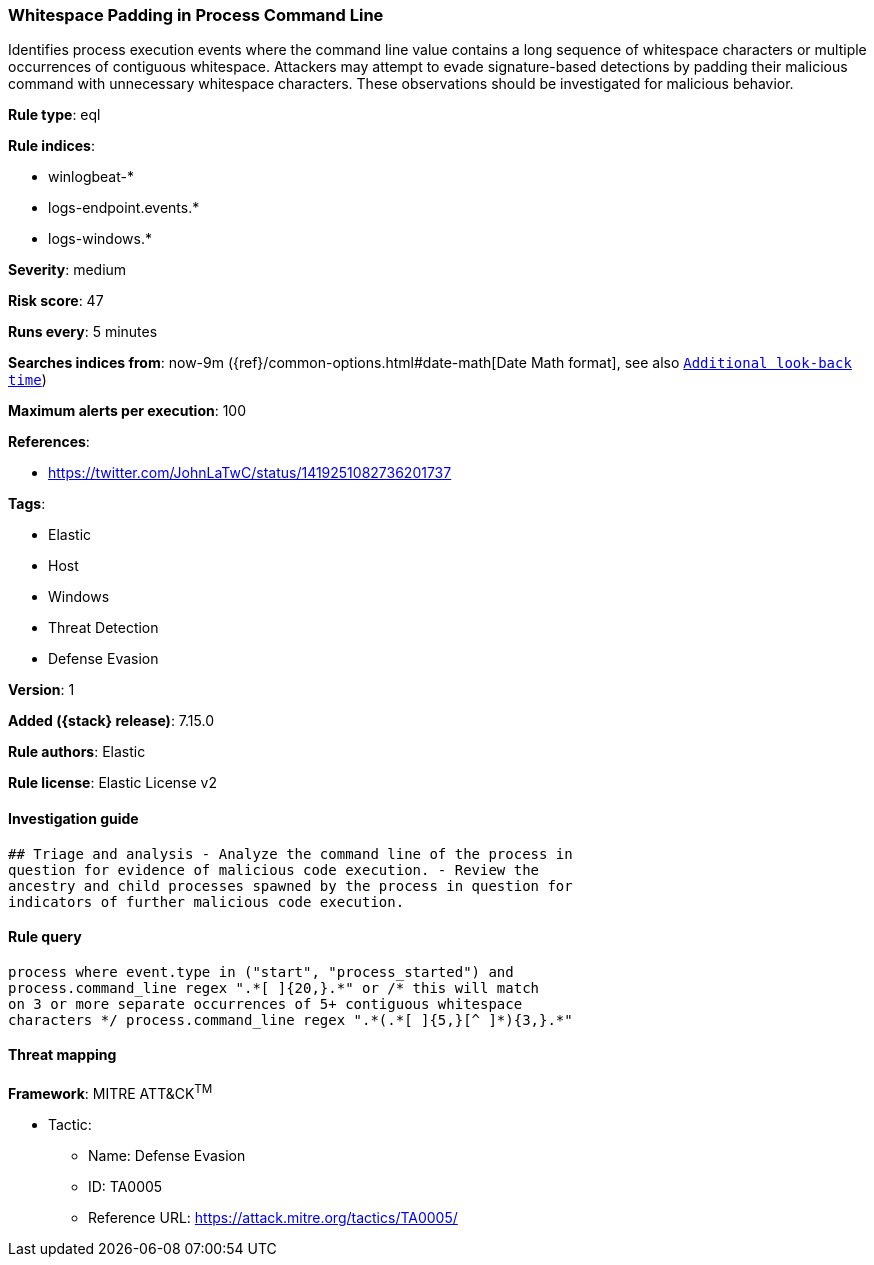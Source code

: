 [[whitespace-padding-in-process-command-line]]
=== Whitespace Padding in Process Command Line

Identifies process execution events where the command line value contains a long sequence of whitespace characters or multiple occurrences of contiguous whitespace. Attackers may attempt to evade signature-based detections by padding their malicious command with unnecessary whitespace characters. These observations should be investigated for malicious behavior.

*Rule type*: eql

*Rule indices*:

* winlogbeat-*
* logs-endpoint.events.*
* logs-windows.*

*Severity*: medium

*Risk score*: 47

*Runs every*: 5 minutes

*Searches indices from*: now-9m ({ref}/common-options.html#date-math[Date Math format], see also <<rule-schedule, `Additional look-back time`>>)

*Maximum alerts per execution*: 100

*References*:

* https://twitter.com/JohnLaTwC/status/1419251082736201737

*Tags*:

* Elastic
* Host
* Windows
* Threat Detection
* Defense Evasion

*Version*: 1

*Added ({stack} release)*: 7.15.0

*Rule authors*: Elastic

*Rule license*: Elastic License v2

==== Investigation guide


[source,markdown]
----------------------------------
## Triage and analysis - Analyze the command line of the process in
question for evidence of malicious code execution. - Review the
ancestry and child processes spawned by the process in question for
indicators of further malicious code execution.
----------------------------------


==== Rule query


[source,js]
----------------------------------
process where event.type in ("start", "process_started") and
process.command_line regex ".*[ ]{20,}.*" or /* this will match
on 3 or more separate occurrences of 5+ contiguous whitespace
characters */ process.command_line regex ".*(.*[ ]{5,}[^ ]*){3,}.*"
----------------------------------

==== Threat mapping

*Framework*: MITRE ATT&CK^TM^

* Tactic:
** Name: Defense Evasion
** ID: TA0005
** Reference URL: https://attack.mitre.org/tactics/TA0005/
